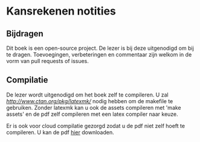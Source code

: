 * Kansrekenen notities

** Bijdragen
Dit boek is een open-source project.
De lezer is bij deze uitgenodigd om bij te dragen.
Toevoegingen, verbeteringen en commentaar zijn welkom in de vorm van pull requests of issues.

** Compilatie

De lezer wordt uitgenodigd om het boek zelf te compileren.
U zal [[latexmk][http://www.ctan.org/pkg/latexmk/]] nodig hebben om de makefile te gebruiken.
Zonder latexmk kan u ook de assets compileren met 'make assets' en de pdf zelf compileren met een latex compiler naar keuze.

Er is ook voor cloud compilatie gezorgd zodat u de pdf niet zelf hoeft te compileren.
U kan de pdf [[https://www.sharelatex.com/github/repos/NorfairKing/kansrekenen-notities/builds/latest/output.pdf][hier]] downloaden.

#+CAPTION: pdf build status
#+NAME:   fig:buildstatus
[[https://www.sharelatex.com/github/repos/NorfairKing/kansrekenen-notities/builds/latest/output.pdf][https://www.sharelatex.com/github/repos/NorfairKing/kansrekenen-notities/builds/latest/badge.svg]]
